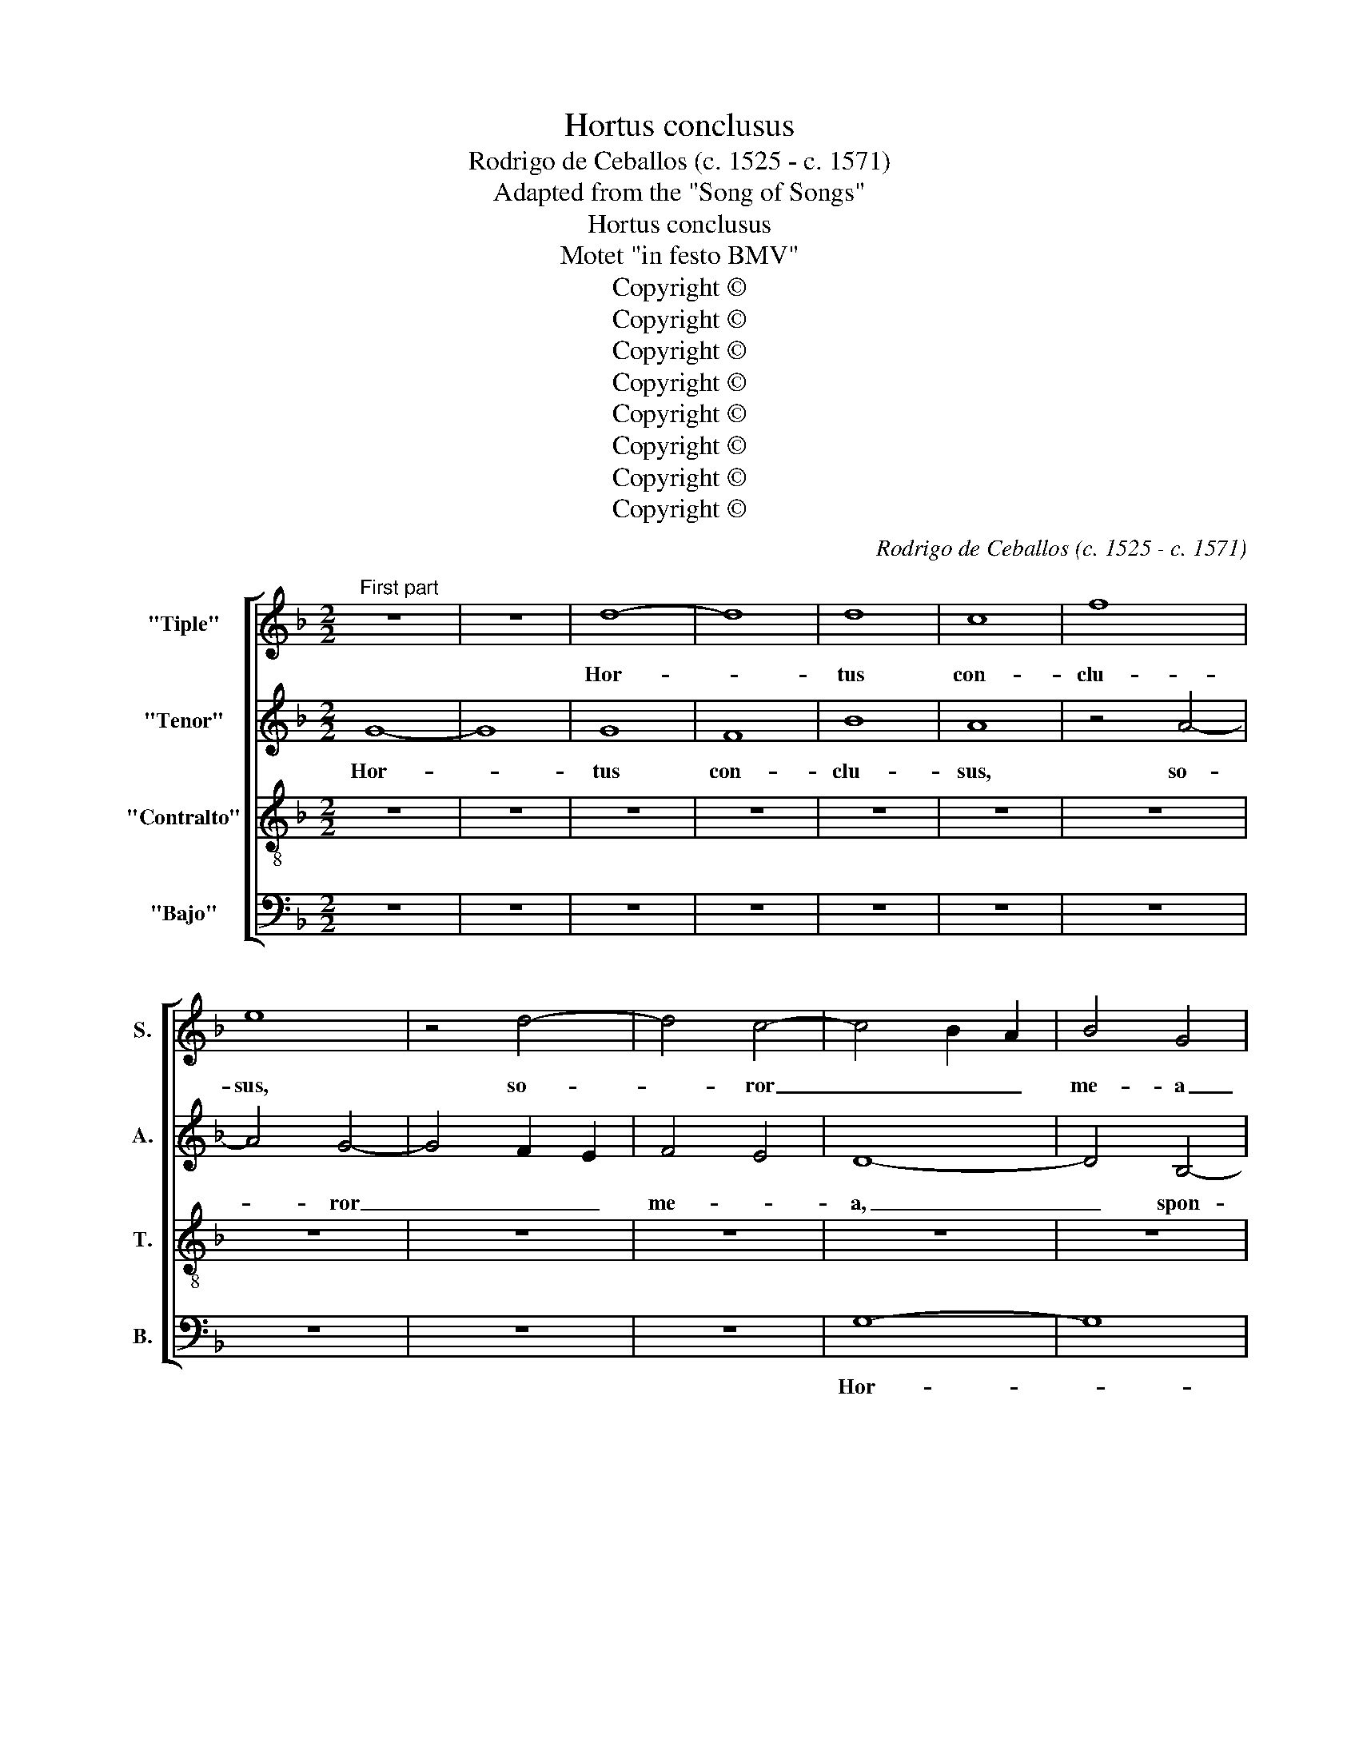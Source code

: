 X:1
T:Hortus conclusus
T:Rodrigo de Ceballos (c. 1525 - c. 1571)
T:Adapted from the "Song of Songs"
T:Hortus conclusus
T:Motet "in festo BMV"
T:Copyright © 
T:Copyright © 
T:Copyright © 
T:Copyright © 
T:Copyright © 
T:Copyright © 
T:Copyright © 
T:Copyright © 
C:Rodrigo de Ceballos (c. 1525 - c. 1571)
Z:Adapted from the "Song of Songs"
Z:Copyright ©
%%score [ 1 2 3 4 ]
L:1/8
M:2/2
K:F
V:1 treble nm="&quot;Tiple&quot;" snm="S."
V:2 treble nm="&quot;Tenor&quot;" snm="A."
V:3 treble-8 transpose=-12 nm="&quot;Contralto&quot;" snm="T."
V:4 bass nm="&quot;Bajo&quot;" snm="B."
V:1
"^First part" z8 | z8 | d8- | d8 | d8 | c8 | f8 | e8 | z4 d4- | d4 c4- | c4 B2 A2 | B4 G4 | %12
w: ||Hor-||tus|con-|clu-|sus,|so-|* ror|_ _ _|me- a|
 G4 B4- | B2 A2 A4- | A4 G4 | A8- | A8- | A8- | A8 | z8 | G8- | G8 | G8 | F8 | B8 | A8 | z4 d4- | %27
w: _ spon-|* sa me,|_ _||||||hor-||tus|con-|clu-|sus|et|
 d4 c4- | c4 B2 A2 | B4 A4- | A4 G4 | A8 | z4 d4- | d4 c4- | c4 B4 | A2 G2 A2 B2 | A4 G4- | %37
w: _ fons|_ _ sig-|na- *||tus,|et|_ fons|_ sig-|na- * * *||
 G4 ^F4 | G8 | z8 | d8- | d4 d4 | d8 | c8- | c4 B2 A2 | B4 d4 | d4 d4 | c8- | c4 B2 A2 | B8 | %50
w: |tus,||a-|* pe-|ri|mi-||hi, o|so- ror|me-||a,|
 z4 A4 | c4 c4 | d8 | A8- | A8 | z4 f4 | f4 e4 | f2 e2 d2 c2 | B4 A4- | A2 G2 G4- | G4 ^F4 | G8 | %62
w: a-|mi- ca|me-|a,|_|co-|lum- ba|me- * * *|a, me-|||a|
 z8 | z4 G4 | G4 G4 | c8- | c4 B2 A2 | B8 | A8 | d8 | z4 d4 | d4 d4 | g8- | g4 f2 e2 | f8 | %75
w: |in-|ma- cu-|la-|* ta _|me-||a,|in-|ma- cu-|la-|||
 d4 e4- | e2 d2 d4- | d4 ^c4 | d8- | d8 | d8- | d8 | d8 | F8- | F4 B4 | c4 d4 | e4 f4 | g8- | %88
w: * ta|_ _ me-||a,|_|sur-||ge,|sur-|* ge|pro- pe-|ra a-|mi-|
 g4 f2 e2 | f8 | e4 d4 | d2 c2 c4- | c4 B2 A2 | B8 | A8- | A8 | z4 d4 | d8 | d8 | z4 d4 | d8- | %101
w: * ca _|me-|||||a,|_|et|ve-|ni,|et|ve-|
 d8 | c8- | c8 | B16 ||"^Second part" z8 | z8 | d8- | d8 | d8 | z4 d4- | d4 ^c4 | d4 f4 | e4 d4- | %114
w: |||ni.|||Ve-||ni,|ve-|* ni|spon- sa|me- *|
 d4 c4- | c4 B4 | A4 G4 | B4 A4 | G4 F4 | A8 | A8 | z8 | z8 | d8 | d8 | z4 d4- | d4 ^c4 | d4 f4 | %128
w: |* a,|ve- *|* ni|spon- sa|me-|a,|||ve-|ni,|ve-|* ni|spe- ci-|
 e4 d4- | d2 c2 A4 | B8 | A4 d4 | d4 d4 | B8 | c8- | c4 B2 A2 | B4 G4 | A4 B4 | A8 | A4 e4 | %140
w: o- *|* * sa|me-|a, os-|ten- de|mi-||* * hi|fa- ci-|em tu-||am os-|
 e4 e4 | f8- | f4 e2 d2 | e4 f4 | e4 f4- | f2 e2 d4- | d4 ^c4 | d8 | z8 | z4 d4 | B4 c4 | d8 | %152
w: ten- de|mi-||hi, fa-|ci- em|_ _ tu-||am||fa-|vus dis-|ti-|
 e4 f4- | f4 e2 d2 | c4 d4- | d4 c2 B2 | A4 B4 | c8 | z8 | z4 A4 | F4 G4 | A8 | A4 B4- | B4 A2 G2 | %164
w: lans la-|* bi- *|a tu-|||a,||fa-|vus dis-|ti-|lans la-|* bi- *|
 F4 A4- | A2 G2 G4- | G4 ^F4 | G8 | z8 | z4 c4- | c4 B4 | c4 B4 | B4 B4 | A8 | G4 B4- | B4 A4 | %176
w: a tu-|||a,||mel|_ et|lac sub|lin- gua|tu-|a, mel|_ et|
 B4 F4 | A4 A4 | G8 | F4 A4- | A2 G2 G4 | G4 ^F4 | G8 | z4 B4- | B4 B4 | c4 B4 | c8 | d8- | d8 | %189
w: lac sub|lin- gua|tu-||||a,|ve-|* ni|spon- sa|me-|a,|_|
 z8 | z8 | z8 | z8 | B8- | B4 B4 | c4 B4 | c8- | c4 B2 A2 | B8 | z4 d4- | d4 d4 | d4 f4 | e4 d4- | %203
w: ||||ve-|* ni|spon- sa|me-||a,|ve-|* ni|co- ro-|* na-|
 d4 ^c4 | d4 A4- | A4 A4 | B8 | G4 A4 | G4 B4- | B2 A2 G4- | G4 ^F4 | G8 | z4 G4- | G4 G4 | G4 c4 | %215
w: * be-|ris, ve-|* ni|co-|* ro|na- *||* be-|ris,|ve-|* ni|co- ro-|
 A4 G4- | G4 ^F4 | G16 |] %218
w: na- *|* be-|ris.|
V:2
 G8- | G8 | G8 | F8 | B8 | A8 | z4 A4- | A4 G4- | G4 F2 E2 | F4 E4 | D8- | D4 B,4- | B,2 C2 D2 E2 | %13
w: Hor-||tus|con-|clu-|sus,|so-|* ror|_ _ _|me- *|a,|_ spon-||
 F8- | F4 E2 D2 | E4 E4 | D8 | A,8 | z4 F4- | F4 F4 | E4 D4 | E4 D4- | D4 C4 | D8 | z4 G4 | G4 F4 | %26
w: ||* sa|me-|a,|spon-|* sa|me- *|||a,|hor-|tus con-|
 B8- | A8 | G8 | z4 C4 | D4 D4 | D8 | F8 | A8 | G8 | F8- | F4 D4 | D8- | D8 | z4 B4- | B4 B4 | B8 | %42
w: clu-||sus,|et|fons sig-|na-|tus,|et|fons|_|* sig-|na-|tus,|a-|* pe-|ri|
 B8 | G8 | z4 G4 | G4 G4 | F8 | E8 | D8 | z4 G,4 | A,2 B,2 C2 D2 | E2 F2 G4- | G4 F2 E2 | F8 | E8 | %55
w: mi-|hi,|o|so- ror|me-||a,|a-|mi- * * *|* * ca|_ _ _|me-||
 D4 A4 | A8 | F4 G4- | G2 E2 F4 | D8 | z4 D4 | D4 D4 | G8- | G4 C2 D2 | _E2 F2 G4- | G4 ^F4 | G8 | %67
w: a, co-|lum-|ba me-||a,|in-|ma cu-|la-|* ta _|_ _ me-||a,|
 D4 G4- | G4 ^F2 E2 | ^F8 | G4 G,2 A,2 | B,2 C2 D4- | D4 ^C4 | D4 A4 | A4 A4 | B8- | B4 A4 | G8 | %78
w: in- ma-|* cu- *|la-|ta me- *|||a, in-|ma- cu-|la-|* ta|me-|
 A8 | B8- | B8 | A8 | D6 E2 | F4 G4 | A4 G4 | E4 G2 F2 | E2 D2 D4- | D4 ^C4 | D8 | z8 | A,4 B,4 | %91
w: a,|sur-||ge,|sur- ge|peo- pe-|ra a-|mi- * *|ca _ me-||a,||sur- ge|
 C6 D2 | E4 D4 | G8 | F4 E2 D2 | E8 | F8 | z4 A4 | A8 | B8 | z4 B4 | B8 | A4 G4- | G4 ^F4 | G16 || %105
w: pro- pe-|ra a-|mi-|* ca _|me-|a,|et|ve-|ni,|et|ve-|||ni.|
 G8- | G8 | G8 | z4 G4- | G4 ^F4 | G4 B4 | A8 | F8 | G6 F2 | D4 E4 | G8 | F4 B,2 C2 | %117
w: Ve-||ni,|ve-|* ni,|spon- sa|me-|a,|ve- ni|spon- sa|me-||
 D2 E2 !courtesy!^F4 | E4 D4 | E8 | D8 | z8 | G8 | G8 | z4 G4- | G4 ^F4 | G4 A4 | B6 A2 | G4 F4- | %129
w: |||a,||ve-|ni|spe-|* ci-|o- sa|me- *|a, spe-|
 F2 G2 A4- | A2 G2 G4- | G4 ^F4 | G8 | z4 G4 | G4 G4 | G8 | G4 D2 D2 | F4 G4- | G4 F4 | E8 | %140
w: * ci- o-|* sa me-||a,|os-|ten- de|mi-|hi fa- ci-|em tu-||am,|
 z4 A4 | A4 A4 | A8 | A8 | z4 A4 | F4 G4 | A8- | A4 F4 | G4 A4- | A2 G2 F2 E2 | F4 G4 | A4 B4- | %152
w: fa-|ci- em|tu-|am,|fa-|vus dis-|ti-|* lans|la- bi-||a _|tu- *|
 B4 A2 G2 | F4 G4 | A8 | z4 A4- | A4 F4 | G4 A4- | A4 G4 | F4 E4- | E2 D2 D4- | D4 C4- | %162
w: ||a,|fa-|* vus|dis- ti-|* lans|la- bi-|* a tu-||
 C4 B,2 A,2 | G,8 | A,4 F,4 | G,8 | z8 | z4 D4- | D4 G,4 | C6 D2 | E4 D4 | C8 | D4 G4- | G4 F4 | %174
w: |a,|tu- *|a,||mel|_ et|lac sub|lin- gua|tu-|a, mel|_ et|
 G8 | D4 F2 E2 | D2 C2 D4 | C4 D4 | G,8 | B,8 | D8- | D8 | z8 | G8- | G4 G4 | G4 F4 | G8 | A8 | %188
w: lac|sub _ _|lin- * *|* gua|tu-||a,|_||ve-|* ni|spon- sa|me-|a,|
 B8- | B4 G4 | A4 B4 | G8- | G4 ^F4 | z4 G4- | G4 G4 | G4 G4 | G8 | G8 | z4 G4- | G4 G4 | B8- | %201
w: ve-|* ni|spon- sa|me-|* a,|ve-|* ni|spon- sa|me-|a,|ve-|* ni|co-|
 B4 A4 | B8 | G8- | G4 ^F2 E2 | ^F8 | G8 | z8 | z4 G,4- | G,4 G,4 | B,4 A,4 | B,2 C4 B,2 | C8 | %213
w: * ro-|na-|||be-|ris,||ve-|* ni|co- ro-|na- * be-|ris,|
 z4 _E4- | E4 D4 | _E8 | D8 | D16 |] %218
w: co-|* ro-|na-|be-|ris.|
V:3
 z8 | z8 | z8 | z8 | z8 | z8 | z8 | z8 | z8 | z8 | z8 | z8 | d8- | d8 | d8 | c8 | f8 | e8 | %18
w: ||||||||||||Hor-||tus|con-|clu-|sus,|
 z4 d4- | d4 c4- | c4 B4 | c4 B4- | B4 A2 G2 | A4 d4- | d4 B4 | c4 d4 | G2 A2 B2 c2 | d2 e2 f4 | %28
w: so-|* ror|_ _|me- *||a, spon-|* sa|me- *|a, _ _ _|_ _ _|
 e4 d2 c2 | d2 e2 f4- | f2 e2 d4- | d4 ^c4 | d8 | z8 | z4 d4- | d4 (c4 | c4) B4 | A8 | G8 | g8- | %40
w: hor- * *|tus _ con-|* * clu-||sus||et|_ fons|_ sig-|na-|tus,|a-|
 g4 g4 | g8 | f8 | _e8 | d8 | z4 G4 | B4 B4 | c8 | G8 | d4 d4 | d4 c4- | c2 B2 A2 G2 | B4 A4 | d8 | %54
w: * pe-|ri|mi-||hi,|o|so- ror|me-|a,|a- mi-|ca me-||||
 A8 | z4 d4 | d4 c4 | d2 c2 B2 A2 | G4 c4- | c4 B4 | A8 | G4 d4 | d4 d4 | _e8- | e4 d4 | c8 | %66
w: a,|co-|lum- ba|me- * * *|a, me-|||a, in-|ma- cu-|la-|* ta|me-|
 d4 G4 | G4 G4 | d8 | A4 d4- | d2 c2 B2 A2 | G4 A4 | G8 | z4 d4 | d4 d4 | g8- | g4 f4 | e8 | d8 | %79
w: a, in-|ma- cu-|la-|ta me-|||a,|in-|ma- cu-|la-|* ta|me-|a,|
 g8 | d4 g4- | g4 f2 e2 | f8 | z8 | d8 | c4 B4- | B4 A4 | G8 | z4 A4- | A4 B4 | c4 d4 | e4 f4 | %92
w: sur-|||ge,||sur-|ge pro-|* pe-|ra,|sur-|* ge|pro- pe-|ra a-|
 g6 f2 | e2 d2 d4- | d4 ^c2 B2 | ^c8 | d8 | z4 f4 | f8 | g8 | z4 g4- | g4 f4- | f4 _e2 d2 | c8 | %104
w: mi- *|ca _ me-|||a,|et|ve-|ni,|et|_ ve-|||
 d16 || z8 | z8 | z8 | z8 | z8 | z8 | z8 | z8 | z8 | z8 | d8- | d8 | d8 | z4 d4- | d4 ^c4 | d4 f4 | %121
w: ni.|||||||||||Ve-||ni,|ve-|* ni|spon- sa|
 e4 d4- | d4 c2 B2 | B8 | A8 | z8 | z8 | z8 | z4 d4 | d4 d4 | G8 | d8- | d4 B4 | d4 d4 | _e8 | d8 | %136
w: me- *|||a,||||os-|ten- de|mi-|hi|_ fa-|ci- em|tu-|am,|
 z4 B4 | A4 G4 | d8- | d4 ^c2 =B2 | ^c8 | d8- | d4 c4 | c8- | c8 | d8 | e8 | d8 | z8 | z8 | z8 | %151
w: os-|ten- de|mi-||hi|fa-|* ci-|em|_|tu-||am,||||
 z4 d4 | B4 c4 | d8 | e4 f4 | f4 e2 d2 | c4 d4 | c8 | F4 d4 | d4 c4 | d8 | e8 | z4 d4- | d4 c4 | %164
w: fa-|vus dis-|ti-|lans la-|* bi- a|tu- *||a, la-|bi- a|tu-|a,|mel|_ et|
 d4 A4 | B4 B4 | A8 | G8 | z4 g4- | g4 f4 | g4 G4 | A4 c4 | G2 A2 B2 c2 | d8- | d8 | z8 | z8 | %177
w: lac sub|lin- gua|tu-|a,|mel|_ et|lac sub|lin- gua|tu- * * *|a,|_|||
 z4 d4- | d4 c4 | d4 A4 | B4 B4 | A8 | G8- | G8- | G8 | z8 | z8 | z8 | z4 B4- | B4 B4 | c4 B4 | %191
w: mel|_ et|lac sub|lin- gua|tu-|a,|_|||||ve-|* ni|spon- sa|
 c8 | d8 | z4 d4- | d4 d4 | _e4 d4 | _e8 | d8 | z4 d4- | d4 d4 | g8- | g4 f4 | g8 | e8 | d8 | %205
w: me-|a,|ve-|* ni|spon- sa|me-|a,|ve-|* ni|co-|* ro-|na-|be-|ris,|
 z4 d4- | d4 d4 | d4 f4 | _e4 d4- | d4 c4 | d8 | z4 G4- | G4 G4 | c8- | c4 B4 | c8 | A8 | G16 |] %218
w: ve-|* ni|co- ro-|na- *|* be-|ris,|ve-|* ni|co-|* ro-|na-|be-|ris.|
V:4
 z8 | z8 | z8 | z8 | z8 | z8 | z8 | z8 | z8 | z8 | G,8- | G,8 | G,8 | F,8 | B,8 | A,8 | z4 D4- | %17
w: ||||||||||Hor-||tus|con-|clu-|sus,|so-|
 D4 C4 | D4 D,4 | F,8 | G,8 | C,4 D,4 | _E,8 | D,8 | G,8 | z8 | z8 | z8 | G,8 | G,4 F,4 | B,8 | %31
w: * ror|me- *|a,|spon-|sa _|me-||a,||||hor-|tus con-|clu-|
 A,8 | z4 D,4 | F,4 F,4 | G,8 | D,4 F,4 | F,4 G,4 | D,8 | G,8- | G,8 | z8 | z4 G,4 | B,4 B,4 | C8 | %44
w: sus|et|fons sig-|na-|tus, et|fons sig-|na-|tus,|_||o|so- ror|me-|
 G,8- | G,8 | z8 | z8 | z4 G,4 | G,4 G,4 | F,8 | E,8 | D,8 | z4 D4 | D4 C4 | D8 | A,8 | z4 G,4 | %58
w: a,|_|||a-|mi- ca|me-||a,|co-|lum- ba|me-|a,|co-|
 G,4 F,4 | G,8 | D,8 | z4 G,4 | G,4 G,4 | C8- | C4 B,4 | A,8 | G,8 | z8 | D,8 | D,4 D,4 | G,8- | %71
w: lum- ba|me-|a,|in-|ma- cu-|la-|* ta|me-|a,||in-|ma- cu-|la-|
 G,4 F,4 | E,8 | D,8- | D,8 | z8 | z8 | z8 | z8 | G,8- | G,8 | D8 | z4 D,4- | D,4 E,4 | F,4 G,4 | %85
w: * ta|me-|a,|_|||||sur-||ge,|sur-|* ge|pro- pe-|
 A,4 G,4 | G,4 F,4 | E,8 | D,8- | D,8 | z8 | A,8 | G,8 | G,8 | A,8- | A,8 | D,8 | z4 D4 | D8 | %99
w: ra a-|mi- ca|me-|a,|_||a-|mi-|ca|me-||a,|et|ve-|
 G,8 | z4 G,4 | B,8 | C8 | A,8 | G,16 || z8 | z8 | z8 | z8 | z8 | z8 | z8 | z8 | G,8- | G,8 | G,8 | %116
w: ni|et|ve-|||ni.|||||||||Ve-||ni,|
 z4 G,4- | G,4 ^F,4 | G,4 B,4 | A,8 | D,8 | G,8- | G,4 C,4 | G,8- | G,8 | D,8 | z8 | z8 | z8 | z8 | %130
w: ve-|* ni|spon- sa|me-|a,|spon-|* sa|me-||a,|||||
 z8 | z8 | G,8 | G,4 G,4 | C,8 | G,8- | G,8 | z8 | z8 | A,8 | A,4 A,4 | D,8 | A,8- | A,4 F,4 | %144
w: ||os-|ten- de|mi-|hi|_|||os-|ten- de|mi-|hi|_ fa-|
 A,4 A,4 | B,8 | A,8 | z4 D4 | B,4 C4 | D8 | D4 _E4 | D2 C2 C2 B,2 | G,4 F,4 | B,8 | A,8- | A,8 | %156
w: ci- em|tu-|am,|fa-|vus dis-|ti-|lans la-||bi- a|tu-|a,|_|
 z8 | z4 A,4 | F,4 G,4 | A,8 | B,8 | A,8 | F,4 G,4 | _E,8 | D,8 | z4 D4- | D4 C4 | B,4 G,4 | %168
w: |fa-|vus dis-|ti-|lans|la-|bi- a|tu-|a,|mel|_ et|lac sub-|
 B,4 B,4 | A,8 | G,8 | z8 | z8 | z8 | G,8- | G,4 F,4 | G,4 D,4 | F,4 F,4 | _E,8 | D,8- | D,8 | z8 | %182
w: lin- gua|tu-|a,||||mel|_ et|lac sub|lin- gua|tu-|a,|_||
 z8 | D8- | D4 D4 | _E4 D4 | _E8 | D8 | G,8- | G,4 G,4 | F,4 G,4 | _E,8 | D,8 | z4 G,4- | G,4 G,4 | %195
w: |ve-|* ni|spon- sa|me-|a,|ve-|* ni|spon- sa|me-|a,|ve-|* ni|
 C,4 G,4 | C,8 | G,8- | G,8- | G,8- | G,8 | z8 | z8 | z8 | z4 D,4- | D,4 D,4 | G,8- | G,4 F,4 | %208
w: spon- sa|me-|a,|_||||||ve-|* ni|co-|* ro-|
 G,8 | _E,8 | D,8 | G,8 | C,8 | C,8 | G,8 | C,8 | D,8 | G,16 |] %218
w: na-|be-|ris,|ve-|ni|co-|ro-|na-|be-|ris.|

